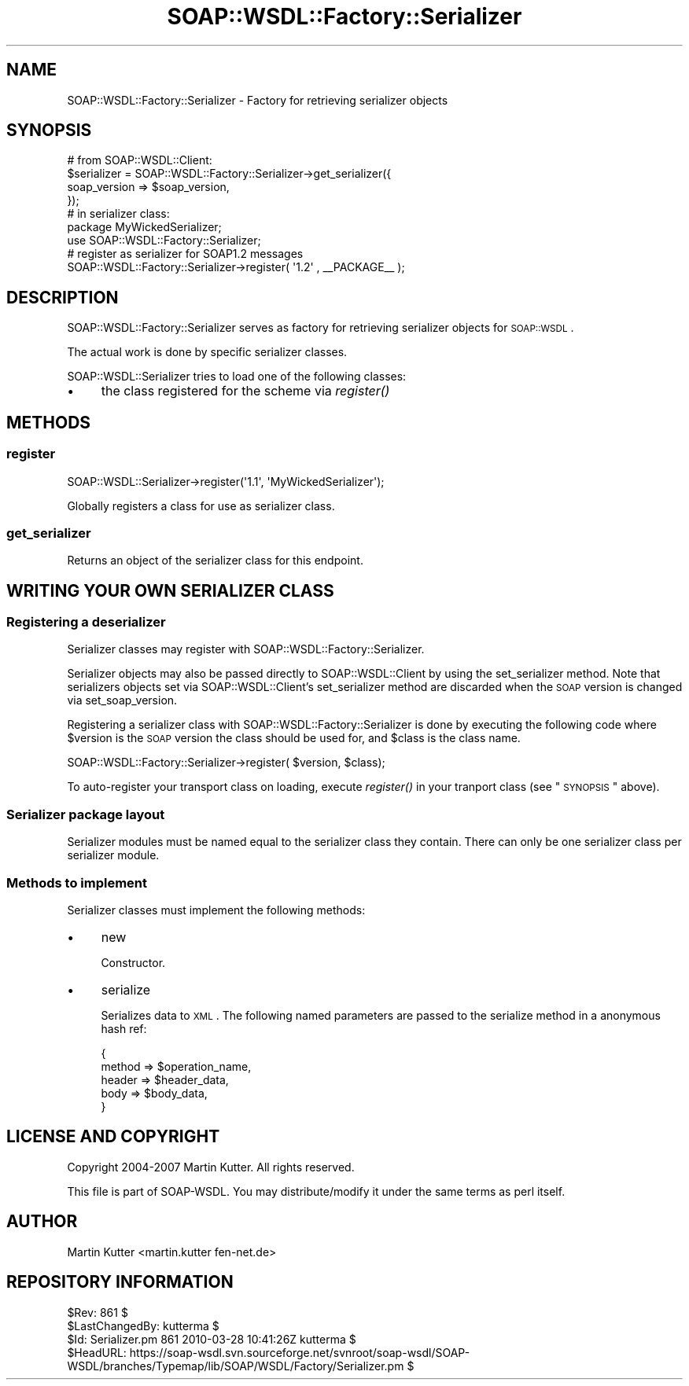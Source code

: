 .\" Automatically generated by Pod::Man 2.22 (Pod::Simple 3.07)
.\"
.\" Standard preamble:
.\" ========================================================================
.de Sp \" Vertical space (when we can't use .PP)
.if t .sp .5v
.if n .sp
..
.de Vb \" Begin verbatim text
.ft CW
.nf
.ne \\$1
..
.de Ve \" End verbatim text
.ft R
.fi
..
.\" Set up some character translations and predefined strings.  \*(-- will
.\" give an unbreakable dash, \*(PI will give pi, \*(L" will give a left
.\" double quote, and \*(R" will give a right double quote.  \*(C+ will
.\" give a nicer C++.  Capital omega is used to do unbreakable dashes and
.\" therefore won't be available.  \*(C` and \*(C' expand to `' in nroff,
.\" nothing in troff, for use with C<>.
.tr \(*W-
.ds C+ C\v'-.1v'\h'-1p'\s-2+\h'-1p'+\s0\v'.1v'\h'-1p'
.ie n \{\
.    ds -- \(*W-
.    ds PI pi
.    if (\n(.H=4u)&(1m=24u) .ds -- \(*W\h'-12u'\(*W\h'-12u'-\" diablo 10 pitch
.    if (\n(.H=4u)&(1m=20u) .ds -- \(*W\h'-12u'\(*W\h'-8u'-\"  diablo 12 pitch
.    ds L" ""
.    ds R" ""
.    ds C` ""
.    ds C' ""
'br\}
.el\{\
.    ds -- \|\(em\|
.    ds PI \(*p
.    ds L" ``
.    ds R" ''
'br\}
.\"
.\" Escape single quotes in literal strings from groff's Unicode transform.
.ie \n(.g .ds Aq \(aq
.el       .ds Aq '
.\"
.\" If the F register is turned on, we'll generate index entries on stderr for
.\" titles (.TH), headers (.SH), subsections (.SS), items (.Ip), and index
.\" entries marked with X<> in POD.  Of course, you'll have to process the
.\" output yourself in some meaningful fashion.
.ie \nF \{\
.    de IX
.    tm Index:\\$1\t\\n%\t"\\$2"
..
.    nr % 0
.    rr F
.\}
.el \{\
.    de IX
..
.\}
.\"
.\" Accent mark definitions (@(#)ms.acc 1.5 88/02/08 SMI; from UCB 4.2).
.\" Fear.  Run.  Save yourself.  No user-serviceable parts.
.    \" fudge factors for nroff and troff
.if n \{\
.    ds #H 0
.    ds #V .8m
.    ds #F .3m
.    ds #[ \f1
.    ds #] \fP
.\}
.if t \{\
.    ds #H ((1u-(\\\\n(.fu%2u))*.13m)
.    ds #V .6m
.    ds #F 0
.    ds #[ \&
.    ds #] \&
.\}
.    \" simple accents for nroff and troff
.if n \{\
.    ds ' \&
.    ds ` \&
.    ds ^ \&
.    ds , \&
.    ds ~ ~
.    ds /
.\}
.if t \{\
.    ds ' \\k:\h'-(\\n(.wu*8/10-\*(#H)'\'\h"|\\n:u"
.    ds ` \\k:\h'-(\\n(.wu*8/10-\*(#H)'\`\h'|\\n:u'
.    ds ^ \\k:\h'-(\\n(.wu*10/11-\*(#H)'^\h'|\\n:u'
.    ds , \\k:\h'-(\\n(.wu*8/10)',\h'|\\n:u'
.    ds ~ \\k:\h'-(\\n(.wu-\*(#H-.1m)'~\h'|\\n:u'
.    ds / \\k:\h'-(\\n(.wu*8/10-\*(#H)'\z\(sl\h'|\\n:u'
.\}
.    \" troff and (daisy-wheel) nroff accents
.ds : \\k:\h'-(\\n(.wu*8/10-\*(#H+.1m+\*(#F)'\v'-\*(#V'\z.\h'.2m+\*(#F'.\h'|\\n:u'\v'\*(#V'
.ds 8 \h'\*(#H'\(*b\h'-\*(#H'
.ds o \\k:\h'-(\\n(.wu+\w'\(de'u-\*(#H)/2u'\v'-.3n'\*(#[\z\(de\v'.3n'\h'|\\n:u'\*(#]
.ds d- \h'\*(#H'\(pd\h'-\w'~'u'\v'-.25m'\f2\(hy\fP\v'.25m'\h'-\*(#H'
.ds D- D\\k:\h'-\w'D'u'\v'-.11m'\z\(hy\v'.11m'\h'|\\n:u'
.ds th \*(#[\v'.3m'\s+1I\s-1\v'-.3m'\h'-(\w'I'u*2/3)'\s-1o\s+1\*(#]
.ds Th \*(#[\s+2I\s-2\h'-\w'I'u*3/5'\v'-.3m'o\v'.3m'\*(#]
.ds ae a\h'-(\w'a'u*4/10)'e
.ds Ae A\h'-(\w'A'u*4/10)'E
.    \" corrections for vroff
.if v .ds ~ \\k:\h'-(\\n(.wu*9/10-\*(#H)'\s-2\u~\d\s+2\h'|\\n:u'
.if v .ds ^ \\k:\h'-(\\n(.wu*10/11-\*(#H)'\v'-.4m'^\v'.4m'\h'|\\n:u'
.    \" for low resolution devices (crt and lpr)
.if \n(.H>23 .if \n(.V>19 \
\{\
.    ds : e
.    ds 8 ss
.    ds o a
.    ds d- d\h'-1'\(ga
.    ds D- D\h'-1'\(hy
.    ds th \o'bp'
.    ds Th \o'LP'
.    ds ae ae
.    ds Ae AE
.\}
.rm #[ #] #H #V #F C
.\" ========================================================================
.\"
.IX Title "SOAP::WSDL::Factory::Serializer 3"
.TH SOAP::WSDL::Factory::Serializer 3 "2010-10-06" "perl v5.10.1" "User Contributed Perl Documentation"
.\" For nroff, turn off justification.  Always turn off hyphenation; it makes
.\" way too many mistakes in technical documents.
.if n .ad l
.nh
.SH "NAME"
SOAP::WSDL::Factory::Serializer \- Factory for retrieving serializer objects
.SH "SYNOPSIS"
.IX Header "SYNOPSIS"
.Vb 4
\& # from SOAP::WSDL::Client:
\& $serializer = SOAP::WSDL::Factory::Serializer\->get_serializer({
\&     soap_version => $soap_version,
\& });
\&
\& # in serializer class:
\& package MyWickedSerializer;
\& use SOAP::WSDL::Factory::Serializer;
\&
\& # register as serializer for SOAP1.2 messages
\& SOAP::WSDL::Factory::Serializer\->register( \*(Aq1.2\*(Aq , _\|_PACKAGE_\|_ );
.Ve
.SH "DESCRIPTION"
.IX Header "DESCRIPTION"
SOAP::WSDL::Factory::Serializer serves as factory for retrieving
serializer objects for \s-1SOAP::WSDL\s0.
.PP
The actual work is done by specific serializer classes.
.PP
SOAP::WSDL::Serializer tries to load one of the following classes:
.IP "\(bu" 4
the class registered for the scheme via \fIregister()\fR
.SH "METHODS"
.IX Header "METHODS"
.SS "register"
.IX Subsection "register"
.Vb 1
\& SOAP::WSDL::Serializer\->register(\*(Aq1.1\*(Aq, \*(AqMyWickedSerializer\*(Aq);
.Ve
.PP
Globally registers a class for use as serializer class.
.SS "get_serializer"
.IX Subsection "get_serializer"
Returns an object of the serializer class for this endpoint.
.SH "WRITING YOUR OWN SERIALIZER CLASS"
.IX Header "WRITING YOUR OWN SERIALIZER CLASS"
.SS "Registering a deserializer"
.IX Subsection "Registering a deserializer"
Serializer classes may register with SOAP::WSDL::Factory::Serializer.
.PP
Serializer objects may also be passed directly to SOAP::WSDL::Client by
using the set_serializer method. Note that serializers objects set via
SOAP::WSDL::Client's set_serializer method are discarded when the \s-1SOAP\s0
version is changed via set_soap_version.
.PP
Registering a serializer class with SOAP::WSDL::Factory::Serializer is done
by executing the following code where \f(CW$version\fR is the \s-1SOAP\s0 version the
class should be used for, and \f(CW$class\fR is the class name.
.PP
.Vb 1
\& SOAP::WSDL::Factory::Serializer\->register( $version, $class);
.Ve
.PP
To auto-register your transport class on loading, execute \fIregister()\fR in
your tranport class (see \*(L"\s-1SYNOPSIS\s0\*(R" above).
.SS "Serializer package layout"
.IX Subsection "Serializer package layout"
Serializer modules must be named equal to the serializer class they contain.
There can only be one serializer class per serializer module.
.SS "Methods to implement"
.IX Subsection "Methods to implement"
Serializer classes must implement the following methods:
.IP "\(bu" 4
new
.Sp
Constructor.
.IP "\(bu" 4
serialize
.Sp
Serializes data to \s-1XML\s0. The following named parameters are passed to the
serialize method in a anonymous hash ref:
.Sp
.Vb 5
\& {
\&   method => $operation_name,
\&   header => $header_data,
\&   body => $body_data,
\& }
.Ve
.SH "LICENSE AND COPYRIGHT"
.IX Header "LICENSE AND COPYRIGHT"
Copyright 2004\-2007 Martin Kutter. All rights reserved.
.PP
This file is part of SOAP-WSDL. You may distribute/modify it under
the same terms as perl itself.
.SH "AUTHOR"
.IX Header "AUTHOR"
Martin Kutter <martin.kutter fen\-net.de>
.SH "REPOSITORY INFORMATION"
.IX Header "REPOSITORY INFORMATION"
.Vb 4
\& $Rev: 861 $
\& $LastChangedBy: kutterma $
\& $Id: Serializer.pm 861 2010\-03\-28 10:41:26Z kutterma $
\& $HeadURL: https://soap\-wsdl.svn.sourceforge.net/svnroot/soap\-wsdl/SOAP\-WSDL/branches/Typemap/lib/SOAP/WSDL/Factory/Serializer.pm $
.Ve
